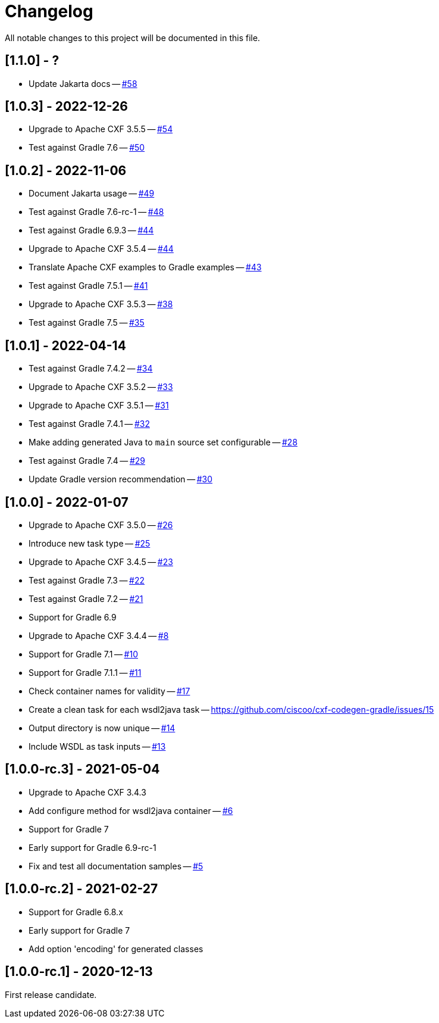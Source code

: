 = Changelog

All notable changes to this project will be documented in this file.

== [1.1.0] - ?

- Update Jakarta docs -- https://github.com/ciscoo/cxf-codegen-gradle/issues/58[#58]

== [1.0.3] - 2022-12-26

- Upgrade to Apache CXF 3.5.5 -- https://github.com/ciscoo/cxf-codegen-gradle/issues/54[#54]
- Test against Gradle 7.6 -- https://github.com/ciscoo/cxf-codegen-gradle/issues/50[#50]

== [1.0.2] - 2022-11-06

- Document Jakarta usage -- https://github.com/ciscoo/cxf-codegen-gradle/issues/49[#49]
- Test against Gradle 7.6-rc-1 -- https://github.com/ciscoo/cxf-codegen-gradle/issues/48[#48]
- Test against Gradle 6.9.3 -- https://github.com/ciscoo/cxf-codegen-gradle/issues/45[#44]
- Upgrade to Apache CXF 3.5.4 -- https://github.com/ciscoo/cxf-codegen-gradle/issues/44[#44]
- Translate Apache CXF examples to Gradle examples -- https://github.com/ciscoo/cxf-codegen-gradle/issues/43[#43]
- Test against Gradle 7.5.1 -- https://github.com/ciscoo/cxf-codegen-gradle/issues/41[#41]
- Upgrade to Apache CXF 3.5.3 -- https://github.com/ciscoo/cxf-codegen-gradle/issues/38[#38]
- Test against Gradle 7.5 -- https://github.com/ciscoo/cxf-codegen-gradle/issues/35[#35]

== [1.0.1] - 2022-04-14

- Test against Gradle 7.4.2 -- https://github.com/ciscoo/cxf-codegen-gradle/issues/34[#34]
- Upgrade to Apache CXF 3.5.2 -- https://github.com/ciscoo/cxf-codegen-gradle/issues/33[#33]
- Upgrade to Apache CXF 3.5.1 -- https://github.com/ciscoo/cxf-codegen-gradle/issues/31[#31]
- Test against Gradle 7.4.1 -- https://github.com/ciscoo/cxf-codegen-gradle/issues/32[#32]
- Make adding generated Java to `main` source set configurable -- https://github.com/ciscoo/cxf-codegen-gradle/issues/28[#28]
- Test against Gradle 7.4 -- https://github.com/ciscoo/cxf-codegen-gradle/issues/29[#29]
- Update Gradle version recommendation -- https://github.com/ciscoo/cxf-codegen-gradle/issues/30[#30]

== [1.0.0] - 2022-01-07

- Upgrade to Apache CXF 3.5.0 -- https://github.com/ciscoo/cxf-codegen-gradle/issues/26[#26]
- Introduce new task type -- https://github.com/ciscoo/cxf-codegen-gradle/issues/25[#25]
- Upgrade to Apache CXF 3.4.5 -- https://github.com/ciscoo/cxf-codegen-gradle/issues/23[#23]
- Test against Gradle 7.3 -- https://github.com/ciscoo/cxf-codegen-gradle/issues/22[#22]
- Test against Gradle 7.2 -- https://github.com/ciscoo/cxf-codegen-gradle/issues/21[#21]
- Support for Gradle 6.9
- Upgrade to Apache CXF 3.4.4 -- https://github.com/ciscoo/cxf-codegen-gradle/issues/8[#8]
- Support for Gradle 7.1 -- https://github.com/ciscoo/cxf-codegen-gradle/issues/10[#10]
- Support for Gradle 7.1.1 -- https://github.com/ciscoo/cxf-codegen-gradle/issues/10[#11]
- Check container names for validity -- https://github.com/ciscoo/cxf-codegen-gradle/issues/17[#17]
- Create a clean task for each wsdl2java task -- https://github.com/ciscoo/cxf-codegen-gradle/issues/15
- Output directory is now unique -- https://github.com/ciscoo/cxf-codegen-gradle/issues/14[#14]
- Include WSDL as task inputs -- https://github.com/ciscoo/cxf-codegen-gradle/issues/13[#13]

== [1.0.0-rc.3] - 2021-05-04

- Upgrade to Apache CXF 3.4.3
- Add configure method for wsdl2java container -- https://github.com/ciscoo/cxf-codegen-gradle/issues/6[#6]
- Support for Gradle 7
- Early support for Gradle 6.9-rc-1
- Fix and test all documentation samples -- https://github.com/ciscoo/cxf-codegen-gradle/issues/5[#5]

== [1.0.0-rc.2] - 2021-02-27

* Support for Gradle 6.8.x
* Early support for Gradle 7
* Add option 'encoding' for generated classes

== [1.0.0-rc.1] - 2020-12-13

First release candidate.
